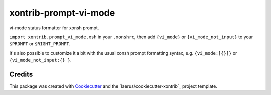 xontrib-prompt-vi-mode
=======================

vi-mode status formatter for xonsh prompt.

``import xontrib.prompt_vi_mode.xsh`` in your ``.xonshrc``,
then add ``{vi_mode}`` or ``{vi_mode_not_input}``
to your ``$PROMPT`` or ``$RIGHT_PROMPT``.

It's also possible to customize it a bit
with the usual xonsh prompt formatting syntax,
e.g. ``{vi_mode:[{}]}`` or ``{vi_mode_not_input:{} }``.


Credits
---------

This package was created with Cookiecutter_ and the `laerus/cookiecutter-xontrib`_ project template.

.. _Cookiecutter: https://github.com/audreyr/cookiecutter
.. _`audreyr/cookiecutter-pypackage`: https://github.com/laerus/cookiecutter-xontrib
